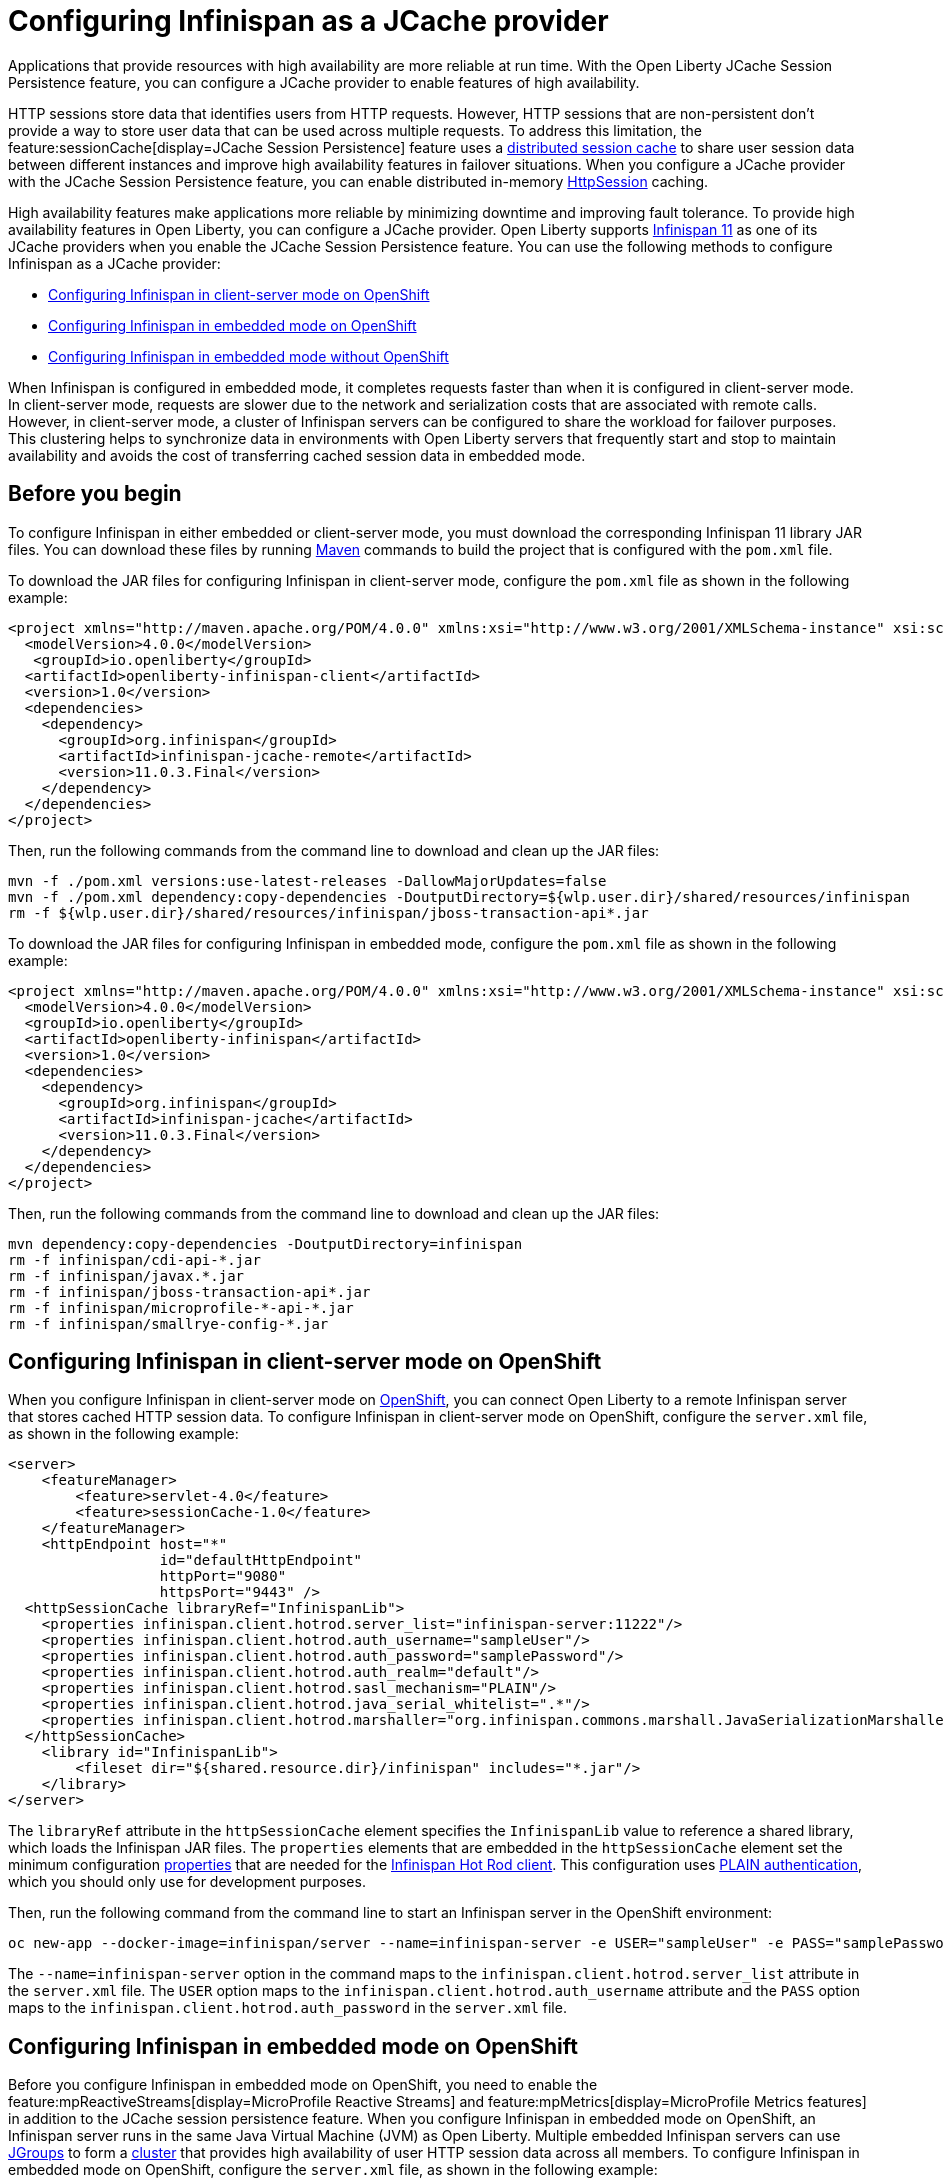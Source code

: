 
// Copyright (c) 2020, 2021 IBM Corporation and others.
// Licensed under Creative Commons Attribution-NoDerivatives
// 4.0 International (CC BY-ND 4.0)
//   https://creativecommons.org/licenses/by-nd/4.0/
//
// Contributors:
//     IBM Corporation
//
:seo-description:
:page-layout: general-reference
:page-type: general
:seo-title: Configuring Infinispan as a JCache provider - OpenLiberty.io
= Configuring Infinispan as a JCache provider

Applications that provide resources with high availability are more reliable at run time. With the Open Liberty JCache Session Persistence feature, you can configure a JCache provider to enable features of high availability.

HTTP sessions store data that identifies users from HTTP requests. However, HTTP sessions that are non-persistent don't provide a way to store user data that can be used across multiple requests. To address this limitation, the feature:sessionCache[display=JCache Session Persistence] feature uses a xref:distributed-session-caching.adoc[distributed session cache] to share user session data between different instances and improve high availability features in failover situations. When you configure a JCache provider with the JCache Session Persistence feature, you can enable distributed in-memory link:/guides/sessions.html[HttpSession] caching.

High availability features make applications more reliable by minimizing downtime and improving fault tolerance. To provide high availability features in Open Liberty, you can configure a JCache provider. Open Liberty supports link:https://infinispan.org/[Infinispan 11] as one of its JCache providers when you enable the JCache Session Persistence feature. You can use the following methods to configure Infinispan as a JCache provider:

* <<Configuring Infinispan in client-server mode on OpenShift, Configuring Infinispan in client-server mode on OpenShift>>
* <<Configuring Infinispan in embedded mode on OpenShift, Configuring Infinispan in embedded mode on OpenShift>>
* <<Configuring Infinispan in embedded mode without OpenShift, Configuring Infinispan in embedded mode without OpenShift>>

When Infinispan is configured in embedded mode, it completes requests faster than when it is configured in client-server mode. In client-server mode, requests are slower due to the network and serialization costs that are associated with remote calls. However, in client-server mode, a cluster of Infinispan servers can be configured to share the workload for failover purposes. This clustering helps to synchronize data in environments with Open Liberty servers that frequently start and stop to maintain availability and avoids the cost of transferring cached session data in embedded mode.

== Before you begin

To configure Infinispan in either embedded or client-server mode, you must download the corresponding Infinispan 11 library JAR files. You can download these files by running link:https://maven.apache.org/index.html[Maven] commands to build the project that is configured with the `pom.xml` file.

To download the JAR files for configuring Infinispan in client-server mode, configure the `pom.xml` file as shown in the following example:
[source,xml]
----
<project xmlns="http://maven.apache.org/POM/4.0.0" xmlns:xsi="http://www.w3.org/2001/XMLSchema-instance" xsi:schemaLocation="http://maven.apache.org/POM/4.0.0 http://maven.apache.org/xsd/maven-4.0.0.xsd">
  <modelVersion>4.0.0</modelVersion>
   <groupId>io.openliberty</groupId>
  <artifactId>openliberty-infinispan-client</artifactId>
  <version>1.0</version>
  <dependencies>
    <dependency>
      <groupId>org.infinispan</groupId>
      <artifactId>infinispan-jcache-remote</artifactId>
      <version>11.0.3.Final</version>
    </dependency>
  </dependencies>
</project>
----

Then, run the following commands from the command line to download and clean up the JAR files:
----
mvn -f ./pom.xml versions:use-latest-releases -DallowMajorUpdates=false
mvn -f ./pom.xml dependency:copy-dependencies -DoutputDirectory=${wlp.user.dir}/shared/resources/infinispan
rm -f ${wlp.user.dir}/shared/resources/infinispan/jboss-transaction-api*.jar
----

To download the JAR files for configuring Infinispan in embedded mode, configure the `pom.xml` file as shown in the following example:
[source,xml]
----
<project xmlns="http://maven.apache.org/POM/4.0.0" xmlns:xsi="http://www.w3.org/2001/XMLSchema-instance" xsi:schemaLocation="http://maven.apache.org/POM/4.0.0 http://maven.apache.org/xsd/maven-4.0.0.xsd">
  <modelVersion>4.0.0</modelVersion>
  <groupId>io.openliberty</groupId>
  <artifactId>openliberty-infinispan</artifactId>
  <version>1.0</version>
  <dependencies>
    <dependency>
      <groupId>org.infinispan</groupId>
      <artifactId>infinispan-jcache</artifactId>
      <version>11.0.3.Final</version>
    </dependency>
  </dependencies>
</project>
----

Then, run the following commands from the command line to download and clean up the JAR files:
----
mvn dependency:copy-dependencies -DoutputDirectory=infinispan
rm -f infinispan/cdi-api-*.jar
rm -f infinispan/javax.*.jar
rm -f infinispan/jboss-transaction-api*.jar
rm -f infinispan/microprofile-*-api-*.jar
rm -f infinispan/smallrye-config-*.jar
----

== Configuring Infinispan in client-server mode on OpenShift

When you configure Infinispan in client-server mode on link:https://www.openshift.com/learn/what-is-openshift[OpenShift], you can connect Open Liberty to a remote Infinispan server that stores cached HTTP session data. To configure Infinispan in client-server mode on OpenShift, configure the `server.xml` file, as shown in the following example:
[source,xml]
----
<server>
    <featureManager>
        <feature>servlet-4.0</feature>
        <feature>sessionCache-1.0</feature>
    </featureManager>
    <httpEndpoint host="*"
                  id="defaultHttpEndpoint"
                  httpPort="9080"
                  httpsPort="9443" />
  <httpSessionCache libraryRef="InfinispanLib">
    <properties infinispan.client.hotrod.server_list="infinispan-server:11222"/>
    <properties infinispan.client.hotrod.auth_username="sampleUser"/>
    <properties infinispan.client.hotrod.auth_password="samplePassword"/>
    <properties infinispan.client.hotrod.auth_realm="default"/>
    <properties infinispan.client.hotrod.sasl_mechanism="PLAIN"/>
    <properties infinispan.client.hotrod.java_serial_whitelist=".*"/>
    <properties infinispan.client.hotrod.marshaller="org.infinispan.commons.marshall.JavaSerializationMarshaller"/>
  </httpSessionCache>
    <library id="InfinispanLib">
        <fileset dir="${shared.resource.dir}/infinispan" includes="*.jar"/>
    </library>
</server>
----

The `libraryRef` attribute in the `httpSessionCache` element specifies the `InfinispanLib` value to reference a shared library, which loads the Infinispan JAR files.
The `properties` elements that are embedded in the `httpSessionCache` element set the minimum configuration link:https://docs.jboss.org/infinispan/11.0/apidocs/org/infinispan/client/hotrod/configuration/package-summary.html[properties] that are needed for the link:https://infinispan.org/hotrod-clients[Infinispan Hot Rod client].
This configuration uses link:https://infinispan.org/docs/dev/titles/hotrod_java/hotrod_java.html#authentication[PLAIN authentication], which you should only use for development purposes.

Then, run the following command from the command line to start an Infinispan server in the OpenShift environment:
----
oc new-app --docker-image=infinispan/server --name=infinispan-server -e USER="sampleUser" -e PASS="samplePassword"
----

The `--name=infinispan-server` option in the command maps to the `infinispan.client.hotrod.server_list` attribute in the `server.xml` file. The `USER` option maps to the `infinispan.client.hotrod.auth_username` attribute and the `PASS` option maps to the `infinispan.client.hotrod.auth_password` in the `server.xml` file.

== Configuring Infinispan in embedded mode on OpenShift

Before you configure Infinispan in embedded mode on OpenShift, you need to enable the feature:mpReactiveStreams[display=MicroProfile Reactive Streams] and feature:mpMetrics[display=MicroProfile Metrics features] in addition to the JCache session persistence feature. When you configure Infinispan in embedded mode on OpenShift, an Infinispan server runs in the same Java Virtual Machine (JVM) as Open Liberty. Multiple embedded Infinispan servers can use link:http://www.jgroups.org/[JGroups] to form a link:https://infinispan.org/docs/dev/titles/configuring/configuring.html#cluster_transport[cluster] that provides high availability of user HTTP session data across all members. To configure Infinispan in embedded mode on OpenShift, configure the `server.xml` file, as shown in the following example:
[source,xml]
----
<server>
    <featureManager>
        <feature>servlet-4.0</feature>
        <feature>mpMetrics-2.0</feature>
        <feature>mpReactiveStreams-1.0</feature>
        <feature>sessionCache-1.0</feature>
    </featureManager>
    <httpEndpoint host="*"
                  id="defaultHttpEndpoint"
                  httpPort="9080"
                  httpsPort="9443" />
    <httpSessionCache libraryRef="InfinispanLib" uri="file:${shared.resource.dir}/infinispan/infinispan.xml"/>
    <library id="InfinispanLib">
        <fileset dir="${shared.resource.dir}/infinispan" includes="*.jar"/>
    </library>
</server>
----

The `libraryRef` attribute in the `httpSessionCache` element specifies the `InfinispanLib` value to reference a shared library, which loads the Infinispan JAR files. The `uri` attribute specifies the `file:${shared.resource.dir}/infinispan/infinispan.xml` value to reference the link:https://infinispan.org/docs/11.0.x/titles/configuring/configuring.html#declarative-configuring[Infinispan configuration] file.

In the location that is specified by the `uri` attribute, create an `infinispan.xml` file to enable the link:https://infinispan.org/docs/11.0.x/titles/embedding/embedding.html#setting_up_clusters[JGroups Kubernetes transport stack], as shown in the following example:
[source,xml]
----
<infinispan>
  <jgroups>
     <stack-file name="jgroups-kubernetes" path="/default-configs/default-jgroups-kubernetes.xml"/>
  </jgroups>
  <cache-container>
    <transport stack="jgroups-kubernetes" />
  </cache-container>
</infinispan>
----

The `path` attribute in the `stack-file` element specifies the `/default-configs/default-jgroups-kubernetes.xml` value that references the default Kubernetes template. The JGroups stack determines how the Infinispan servers form a cluster. The `infinispan.xml` file uses the default Kubernetes template to enable clustering in OpenShift.

After you create the `infinispan.xml` file, create a headless Kubernetes service to enable the Kubernetes JGroups transport stack to form a cluster. To create this service, run the `oc create -f service.yaml` command to create the following `service.yaml` file:
[source,yaml]
----
  apiVersion: v1
  kind: Service
  metadata:
    name: infinispan-embedded
  spec:
    clusterIP: None
    ports:
    - name: discovery
      port: 7800
      protocol: TCP
      targetPort: 7800
    selector:
      name: ol-runtime-infinispan-embedded
    sessionAffinity: None
    type: ClusterIP
  status:
    loadBalancer: {}
----

The `name` value of the `selector` key must match one of the labels that are associated with the Open Liberty applications that run in OpenShift. For example, you can define an application by using the following command:
----
oc new-app --image-stream=ol-runtime-infinispan-embedded:1.0.0 --name=embedded-servera -l name=ol-runtime-infinispan-embedded
----
This application is defined by including the `name=ol-runtime-infinispan-embedded` label. This label matches the `name` value of the `selector` key that is defined in the `service.yaml` file to integrate the application into the service.

Then, create a `jvm.options` file in the server directory, as shown in the following example:
----
-Djava.net.preferIPv4Stack=true
-Djgroups.dns.query=infinispan-embedded.myproject.svc.cluster.local
----

The `Djgroups.dns.query` option specifies the DNS record that returns all of the members of the Infinispan cluster. If the environment doesn't support the IPv6 protocol, you can specify the `Djava.net.preferIPv4Stack` option and set the option to `true`.

== Configuring Infinispan in embedded mode without OpenShift

You can also configure Infinispan in embedded mode without OpenShift by configuring the `httpSessionCache` element in the `server.xml` file, as shown in the following example:
[source,xml]
----
<httpSessionCache libraryRef="InfinispanLib”/>
----
If you configure Infinispan in embedded mode without OpenShift, you don't need to create a `service.yaml`, `jvm.options`, or an `infinispan.xml` file.

== Results

You can now run Open Liberty with Infinispan to provide distributed in-memory HttpSession caching.
